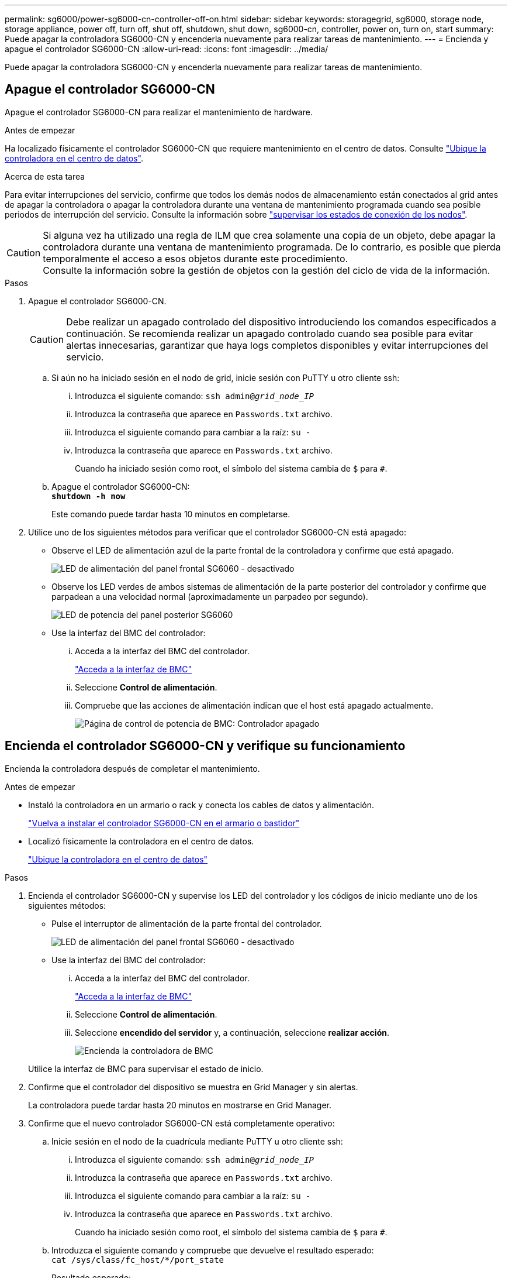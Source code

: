 ---
permalink: sg6000/power-sg6000-cn-controller-off-on.html 
sidebar: sidebar 
keywords: storagegrid, sg6000, storage node, storage appliance, power off, turn off, shut off, shutdown, shut down, sg6000-cn, controller, power on, turn on, start 
summary: Puede apagar la controladora SG6000-CN y encenderla nuevamente para realizar tareas de mantenimiento. 
---
= Encienda y apague el controlador SG6000-CN
:allow-uri-read: 
:icons: font
:imagesdir: ../media/


[role="lead"]
Puede apagar la controladora SG6000-CN y encenderla nuevamente para realizar tareas de mantenimiento.



== Apague el controlador SG6000-CN

Apague el controlador SG6000-CN para realizar el mantenimiento de hardware.

.Antes de empezar
Ha localizado físicamente el controlador SG6000-CN que requiere mantenimiento en el centro de datos. Consulte link:locating-controller-in-data-center.html["Ubique la controladora en el centro de datos"].

.Acerca de esta tarea
Para evitar interrupciones del servicio, confirme que todos los demás nodos de almacenamiento están conectados al grid antes de apagar la controladora o apagar la controladora durante una ventana de mantenimiento programada cuando sea posible periodos de interrupción del servicio. Consulte la información sobre https://docs.netapp.com/us-en/storagegrid/monitor/monitoring-system-health.html#monitor-node-connection-states["supervisar los estados de conexión de los nodos"^].


CAUTION: Si alguna vez ha utilizado una regla de ILM que crea solamente una copia de un objeto, debe apagar la controladora durante una ventana de mantenimiento programada. De lo contrario, es posible que pierda temporalmente el acceso a esos objetos durante este procedimiento. +
Consulte la información sobre la gestión de objetos con la gestión del ciclo de vida de la información.

.Pasos
. Apague el controlador SG6000-CN.
+

CAUTION: Debe realizar un apagado controlado del dispositivo introduciendo los comandos especificados a continuación. Se recomienda realizar un apagado controlado cuando sea posible para evitar alertas innecesarias, garantizar que haya logs completos disponibles y evitar interrupciones del servicio.

+
.. Si aún no ha iniciado sesión en el nodo de grid, inicie sesión con PuTTY u otro cliente ssh:
+
... Introduzca el siguiente comando: `ssh admin@_grid_node_IP_`
... Introduzca la contraseña que aparece en `Passwords.txt` archivo.
... Introduzca el siguiente comando para cambiar a la raíz: `su -`
... Introduzca la contraseña que aparece en `Passwords.txt` archivo.
+
Cuando ha iniciado sesión como root, el símbolo del sistema cambia de `$` para `#`.



.. Apague el controlador SG6000-CN: +
`*shutdown -h now*`
+
Este comando puede tardar hasta 10 minutos en completarse.



. Utilice uno de los siguientes métodos para verificar que el controlador SG6000-CN está apagado:
+
** Observe el LED de alimentación azul de la parte frontal de la controladora y confirme que está apagado.
+
image::../media/sg6060_front_panel_power_led_off.jpg[LED de alimentación del panel frontal SG6060 - desactivado]

** Observe los LED verdes de ambos sistemas de alimentación de la parte posterior del controlador y confirme que parpadean a una velocidad normal (aproximadamente un parpadeo por segundo).
+
image::../media/sg6060_rear_panel_power_led_on.jpg[LED de potencia del panel posterior SG6060]

** Use la interfaz del BMC del controlador:
+
... Acceda a la interfaz del BMC del controlador.
+
link:../installconfig/accessing-bmc-interface.html["Acceda a la interfaz de BMC"]

... Seleccione *Control de alimentación*.
... Compruebe que las acciones de alimentación indican que el host está apagado actualmente.
+
image::../media/bmc_power_control_page_controller_off.png[Página de control de potencia de BMC: Controlador apagado]









== [[poweron]]Encienda el controlador SG6000-CN y verifique su funcionamiento

Encienda la controladora después de completar el mantenimiento.

.Antes de empezar
* Instaló la controladora en un armario o rack y conecta los cables de datos y alimentación.
+
link:reinstalling-sg6000-cn-controller-into-cabinet-or-rack.html["Vuelva a instalar el controlador SG6000-CN en el armario o bastidor"]

* Localizó físicamente la controladora en el centro de datos.
+
link:locating-controller-in-data-center.html["Ubique la controladora en el centro de datos"]



.Pasos
. Encienda el controlador SG6000-CN y supervise los LED del controlador y los códigos de inicio mediante uno de los siguientes métodos:
+
** Pulse el interruptor de alimentación de la parte frontal del controlador.
+
image::../media/sg6060_front_panel_power_led_off.jpg[LED de alimentación del panel frontal SG6060 - desactivado]

** Use la interfaz del BMC del controlador:
+
... Acceda a la interfaz del BMC del controlador.
+
link:../installconfig/accessing-bmc-interface.html["Acceda a la interfaz de BMC"]

... Seleccione *Control de alimentación*.
... Seleccione *encendido del servidor* y, a continuación, seleccione *realizar acción*.
+
image::../media/sg6060_power_on_from_bmc.png[Encienda la controladora de BMC]

+
Utilice la interfaz de BMC para supervisar el estado de inicio.





. Confirme que el controlador del dispositivo se muestra en Grid Manager y sin alertas.
+
La controladora puede tardar hasta 20 minutos en mostrarse en Grid Manager.

. Confirme que el nuevo controlador SG6000-CN está completamente operativo:
+
.. Inicie sesión en el nodo de la cuadrícula mediante PuTTY u otro cliente ssh:
+
... Introduzca el siguiente comando: `ssh admin@_grid_node_IP_`
... Introduzca la contraseña que aparece en `Passwords.txt` archivo.
... Introduzca el siguiente comando para cambiar a la raíz: `su -`
... Introduzca la contraseña que aparece en `Passwords.txt` archivo.
+
Cuando ha iniciado sesión como root, el símbolo del sistema cambia de `$` para `#`.



.. Introduzca el siguiente comando y compruebe que devuelve el resultado esperado: +
`cat /sys/class/fc_host/*/port_state`
+
Resultado esperado:

+
[listing]
----
Online
Online
Online
Online
----
+
Si no se devuelve el resultado esperado, póngase en contacto con el soporte técnico.

.. Introduzca el siguiente comando y compruebe que devuelve el resultado esperado: +
`cat /sys/class/fc_host/*/speed`
+
Resultado esperado:

+
[listing]
----
16 Gbit
16 Gbit
16 Gbit
16 Gbit
----
+
Si no se devuelve el resultado esperado, póngase en contacto con el soporte técnico.

.. En la página Nodes de Grid Manager, asegúrese de que el nodo del dispositivo esté conectado a la cuadrícula y no tenga ninguna alerta.
+

CAUTION: No desconecte otro nodo del dispositivo a menos que este tenga un icono verde.



. Opcional: Instale el panel frontal, si se ha quitado uno.


.Información relacionada
* link:reinstalling-sg6000-cn-controller-into-cabinet-or-rack.html#remove-sg6000-cn-controller-from-cabinet-or-rack["Retire el controlador SG6000-CN del armario o bastidor"]
* link:../installconfig/viewing-status-indicators.html["Ver indicadores de estado"]

